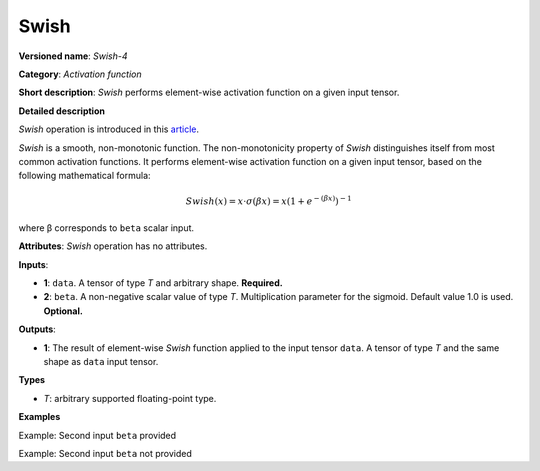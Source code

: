 Swish
=====


.. meta::
  :description: Learn about Swish-4 - an element-wise, activation operation, which
                can be performed on a single tensor in OpenVINO.

**Versioned name**: *Swish-4*

**Category**: *Activation function*

**Short description**: *Swish* performs element-wise activation function on a given input tensor.

**Detailed description**

*Swish* operation is introduced in this `article <https://arxiv.org/abs/1710.05941>`__.

*Swish* is a smooth, non-monotonic function. The non-monotonicity property of *Swish* distinguishes itself from most common activation functions. It performs element-wise activation function on a given input tensor,  based on the following mathematical formula:

.. math::

   Swish(x) = x\cdot \sigma(\beta x) = x \left(1 + e^{-(\beta x)}\right)^{-1}

where β corresponds to ``beta`` scalar input.

**Attributes**: *Swish* operation has no attributes.

**Inputs**:

*   **1**: ``data``. A tensor of type *T* and arbitrary shape. **Required.**

*   **2**: ``beta``. A non-negative scalar value of type *T*. Multiplication parameter for the sigmoid. Default value 1.0 is used. **Optional.**

**Outputs**:

*   **1**: The result of element-wise *Swish* function applied to the input tensor ``data``. A tensor of type *T* and the same shape as ``data`` input tensor.

**Types**

* *T*: arbitrary supported floating-point type.

**Examples**

Example: Second input ``beta`` provided

.. code-block:: xml
   :force:

    <layer ... type="Swish">
        <input>
            <port id="0">
                <dim>256</dim>
                <dim>56</dim>
            </port>
            <port id="1">  <!-- beta value: 2.0 -->
            </port>
        </input>
        <output>
            <port id="2">
                <dim>256</dim>
                <dim>56</dim>
            </port>
        </output>
    </layer>


Example: Second input ``beta`` not provided

.. code-block:: xml
   :force:

    <layer ... type="Swish">
        <input>
            <port id="0">
                <dim>128</dim>
            </port>
        </input>
        <output>
            <port id="1">
                <dim>128</dim>
            </port>
        </output>
    </layer>

